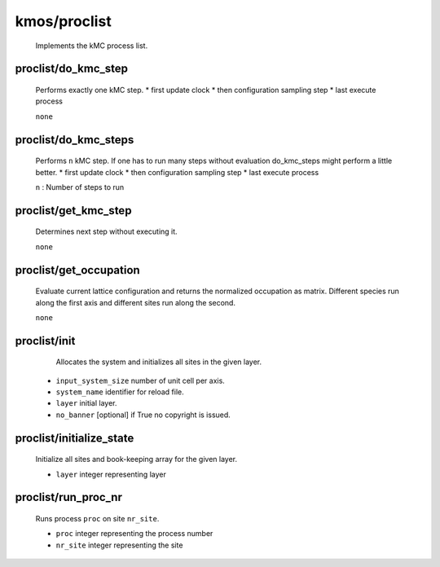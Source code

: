 kmos/proclist
^^^^^^^^^^^^^^^^^^^^^^^^^^^^^^^^^^^^^^^^

    Implements the kMC process list.

proclist/do_kmc_step
""""""""""""""""""""""""""""""""""""""""""""""""""
    Performs exactly one kMC step.
    *  first update clock
    *  then configuration sampling step
    *  last execute process

    ``none``

proclist/do_kmc_steps
""""""""""""""""""""""""""""""""""""""""""""""""""
    Performs ``n`` kMC step.
    If one has to run many steps without evaluation
    do_kmc_steps might perform a little better.
    * first update clock
    * then configuration sampling step
    * last execute process

    ``n`` : Number of steps to run

proclist/get_kmc_step
""""""""""""""""""""""""""""""""""""""""""""""""""
    Determines next step without executing it.

    ``none``

proclist/get_occupation
""""""""""""""""""""""""""""""""""""""""""""""""""
    Evaluate current lattice configuration and returns
    the normalized occupation as matrix. Different species
    run along the first axis and different sites run
    along the second.

    ``none``

proclist/init
""""""""""""""""""""""""""""""""""""""""""""""""""
     Allocates the system and initializes all sites in the given
     layer.

    * ``input_system_size`` number of unit cell per axis.
    * ``system_name`` identifier for reload file.
    * ``layer`` initial layer.
    * ``no_banner`` [optional] if True no copyright is issued.

proclist/initialize_state
""""""""""""""""""""""""""""""""""""""""""""""""""
    Initialize all sites and book-keeping array
    for the given layer.

    * ``layer`` integer representing layer

proclist/run_proc_nr
""""""""""""""""""""""""""""""""""""""""""""""""""
    Runs process ``proc`` on site ``nr_site``.

    * ``proc`` integer representing the process number
    * ``nr_site``  integer representing the site
